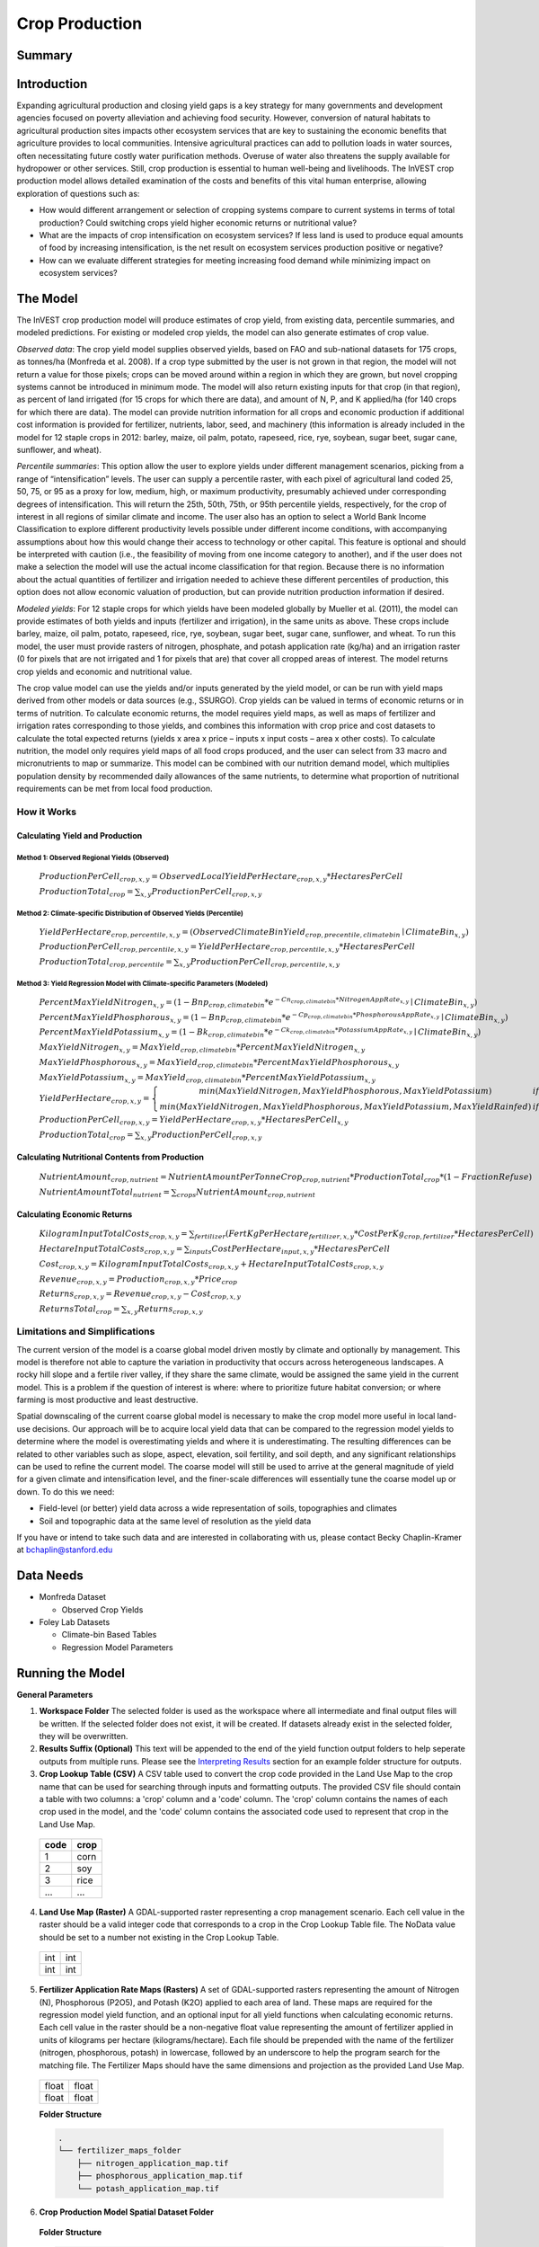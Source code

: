.. _crop_production:

***************
Crop Production
***************

Summary
=======

.. figure:: ./crop_production_images/field.png
   :align: center
   :scale: 60%

Introduction
============

Expanding agricultural production and closing yield gaps is a key strategy for many governments and development agencies focused on poverty alleviation and achieving food security. However, conversion of natural habitats to agricultural production sites impacts other ecosystem services that are key to sustaining the economic benefits that agriculture provides to local communities. Intensive agricultural practices can add to pollution loads in water sources, often necessitating future costly water purification methods. Overuse of water also threatens the supply available for hydropower or other services. Still, crop production is essential to human well-being and livelihoods. The InVEST crop production model allows detailed examination of the costs and benefits of this vital human enterprise, allowing exploration of questions such as:

+ How would different arrangement or selection of cropping systems compare to current systems in terms of total production? Could switching crops yield higher economic returns or nutritional value?

+ What are the impacts of crop intensification on ecosystem services? If less land is used to produce equal amounts of food by increasing intensification, is the net result on ecosystem services production positive or negative?

+ How can we evaluate different strategies for meeting increasing food demand while minimizing impact on ecosystem services?

The Model
=========

The InVEST crop production model will produce estimates of crop yield, from existing data, percentile summaries, and modeled predictions.  For existing or modeled crop yields, the model can also generate estimates of crop value.

*Observed data*: The crop yield model supplies observed yields, based on FAO and sub-national datasets for 175 crops, as tonnes/ha (Monfreda et al. 2008). If a crop type submitted by the user is not grown in that region, the model will not return a value for those pixels; crops can be moved around within a region in which they are grown, but novel cropping systems cannot be introduced in minimum mode. The model will also return existing inputs for that crop (in that region), as percent of land irrigated (for 15 crops for which there are data), and amount of N, P, and K applied/ha (for 140 crops for which there are data). The model can provide nutrition information for all crops and economic production if additional cost information is provided for fertilizer, nutrients, labor, seed, and machinery (this information is already included in the model for 12 staple crops in 2012: barley, maize, oil palm, potato, rapeseed, rice, rye, soybean, sugar beet, sugar cane, sunflower, and wheat).

*Percentile summaries*: This option allow the user to explore yields under different management scenarios, picking from a range of “intensification” levels.  The user can supply a percentile raster, with each pixel of agricultural land coded 25, 50, 75, or 95 as a proxy for low, medium, high, or maximum productivity, presumably achieved under corresponding degrees of intensification. This will return the 25th, 50th, 75th, or 95th percentile yields, respectively, for the crop of interest in all regions of similar climate and income. The user also has an option to select a World Bank Income Classification to explore different productivity levels possible under different income conditions, with accompanying assumptions about how this would change their access to technology or other capital. This feature is optional and should be interpreted with caution (i.e., the feasibility of moving from one income category to another), and if the user does not make a selection the model will use the actual income classification for that region. Because there is no information about the actual quantities of fertilizer and irrigation needed to achieve these different percentiles of production, this option does not allow economic valuation of production, but can provide nutrition production information if desired.

*Modeled yields*: For 12 staple crops for which yields have been modeled globally by Mueller et al. (2011), the model can provide estimates of both yields and inputs (fertilizer and irrigation), in the same units as above. These crops include barley, maize, oil palm, potato, rapeseed, rice, rye, soybean, sugar beet, sugar cane, sunflower, and wheat. To run this model, the user must provide rasters of nitrogen, phosphate, and potash application rate (kg/ha) and an irrigation raster (0 for pixels that are not irrigated and 1 for pixels that are) that cover all cropped areas of interest. The model returns crop yields and economic and nutritional value.

The crop value model can use the yields and/or inputs generated by the yield model, or can be run with yield maps derived from other models or data sources (e.g., SSURGO). Crop yields can be valued in terms of economic returns or in terms of nutrition. To calculate economic returns, the model requires yield maps, as well as maps of fertilizer and irrigation rates corresponding to those yields, and combines this information with crop price and cost datasets to calculate the total expected returns (yields x area x price – inputs x input costs – area x other costs). To calculate nutrition, the model only requires yield maps of all food crops produced, and the user can select from 33 macro and micronutrients to map or summarize. This model can be combined with our nutrition demand model, which multiplies population density by recommended daily allowances of the same nutrients, to determine what proportion of nutritional requirements can be met from local food production.


How it Works
------------

Calculating Yield and Production
^^^^^^^^^^^^^^^^^^^^^^^^^^^^^^^^

Method 1: Observed Regional Yields (Observed)
"""""""""""""""""""""""""""""""""""""""""""""

  :math:`ProductionPerCell_{crop,x,y} = { ObservedLocalYieldPerHectare_{crop,x,y} * HectaresPerCell }`

  :math:`ProductionTotal_{crop} = \sum_{x,y}{ ProductionPerCell_{crop,x,y} }`


Method 2: Climate-specific Distribution of Observed Yields (Percentile)
"""""""""""""""""""""""""""""""""""""""""""""""""""""""""""""""""""""""

  :math:`YieldPerHectare_{crop,percentile,x,y} = \left( ObservedClimateBinYield_{crop, precentile, climatebin} \mid ClimateBin_{x, y} \right)`

  :math:`ProductionPerCell_{crop,percentile,x,y} = YieldPerHectare_{crop,percentile,x,y} * HectaresPerCell`

  :math:`ProductionTotal_{crop,percentile} = \sum_{x,y}{ ProductionPerCell_{crop,percentile,x,y} }`

Method 3: Yield Regression Model with Climate-specific Parameters (Modeled)
"""""""""""""""""""""""""""""""""""""""""""""""""""""""""""""""""""""""""""

  :math:`PercentMaxYieldNitrogen_{x,y} = \left( 1 - Bnp_{crop,climatebin} * e^{-Cn_{crop,climatebin} * NitrogenAppRate_{x,y}} \mid ClimateBin_{x, y} \right)`

  :math:`PercentMaxYieldPhosphorous_{x,y} = \left( 1 - Bnp_{crop,climatebin} * e^{-Cp_{crop,climatebin} * PhosphorousAppRate_{x,y}} \mid ClimateBin_{x, y} \right)`

  :math:`PercentMaxYieldPotassium_{x,y} = \left( 1 - Bk_{crop,climatebin} * e^{-Ck_{crop,climatebin} * PotassiumAppRate_{x,y}} \mid ClimateBin_{x, y} \right)`

  :math:`MaxYieldNitrogen_{x,y} = MaxYield_{crop,climatebin} * PercentMaxYieldNitrogen_{x,y}`

  :math:`MaxYieldPhosphorous_{x,y} = MaxYield_{crop,climatebin} * PercentMaxYieldPhosphorous_{x,y}`

  :math:`MaxYieldPotassium_{x,y} = MaxYield_{crop,climatebin} * PercentMaxYieldPotassium_{x,y}`

  :math:`YieldPerHectare_{crop,x,y} = \left\{ \begin{matrix} min\left( MaxYieldNitrogen, MaxYieldPhosphorous, MaxYieldPotassium \right) & if & irrigated \\ min\left( MaxYieldNitrogen, MaxYieldPhosphorous, MaxYieldPotassium, MaxYieldRainfed  \right) & if & rainfed \end{matrix} \right\}`

  :math:`ProductionPerCell_{crop,x,y} = YieldPerHectare_{crop,x,y} * HectaresPerCell_{x,y}`

  :math:`ProductionTotal_{crop} = \sum_{x,y}{ ProductionPerCell_{crop,x,y} }`

Calculating Nutritional Contents from Production
^^^^^^^^^^^^^^^^^^^^^^^^^^^^^^^^^^^^^^^^^^^^^^^^

  :math:`NutrientAmount_{crop, nutrient} = NutrientAmountPerTonneCrop_{crop, nutrient} * ProductionTotal_{crop} * (1 - FractionRefuse)`

  :math:`NutrientAmountTotal_{nutrient} = \sum_{crops}{ NutrientAmount_{crop, nutrient} }`

Calculating Economic Returns
^^^^^^^^^^^^^^^^^^^^^^^^^^^^

  :math:`KilogramInputTotalCosts_{crop, x, y} = \sum_{fertilizer} \left( { FertKgPerHectare_{fertilizer,x,y} * CostPerKg_{crop, fertilizer} * HectaresPerCell } \right)`

  :math:`HectareInputTotalCosts_{crop, x, y} = { \sum_{inputs}{ CostPerHectare_{input,x,y}} * HectaresPerCell }`

  :math:`Cost_{crop, x, y} = KilogramInputTotalCosts_{crop, x, y} + HectareInputTotalCosts_{crop, x, y}`

  :math:`Revenue_{crop, x, y} = Production_{crop, x, y} * Price_{crop}`

  :math:`Returns_{crop, x, y} = Revenue_{crop, x, y} - Cost_{crop, x, y}`

  :math:`ReturnsTotal_{crop} = \sum_{x, y} Returns_{crop, x, y}`


Limitations and Simplifications
-------------------------------

The current version of the model is a coarse global model driven mostly by climate and optionally by management. This model is therefore not able to capture the variation in productivity that occurs across heterogeneous landscapes. A rocky hill slope and a fertile river valley, if they share the same climate, would be assigned the same yield in the current model. This is a problem if the question of interest is where: where to prioritize future habitat conversion; or where farming is most productive and least destructive.

Spatial downscaling of the current coarse global model is necessary to make the crop model more useful in local land-use decisions. Our approach will be to acquire local yield data that can be compared to the regression model yields to determine where the model is overestimating yields and where it is underestimating. The resulting differences can be related to other variables such as slope, aspect, elevation, soil fertility, and soil depth, and any significant relationships can be used to refine the current model. The coarse model will still be used to arrive at the general magnitude of yield for a given climate and intensification level, and the finer-scale differences will essentially tune the coarse model up or down. To do this we need:

+	Field-level (or better) yield data across a wide representation of soils, topographies and climates

+	Soil and topographic data at the same level of resolution as the yield data

If you have or intend to take such data and are interested in collaborating with us, please contact Becky Chaplin-Kramer at bchaplin@stanford.edu



Data Needs
==========

+ Monfreda Dataset

  + Observed Crop Yields

+ Foley Lab Datasets

  + Climate-bin Based Tables

  + Regression Model Parameters


Running the Model
=================

**General Parameters**

1. **Workspace Folder**  The selected folder is used as the workspace where all intermediate and final output files will be written.  If the selected folder does not exist, it will be created.  If datasets already exist in the selected folder, they will be overwritten.

2. **Results Suffix (Optional)**  This text will be appended to the end of the yield function output folders to help seperate outputs from multiple runs.  Please see the `Interpreting Results`_ section for an example folder structure for outputs.

3. **Crop Lookup Table (CSV)**  A CSV table used to convert the crop code provided in the Land Use Map to the crop name that can be used for searching through inputs and formatting outputs.  The provided CSV file should contain a table with two columns: a 'crop' column and a 'code' column.  The 'crop' column contains the names of each crop used in the model, and the 'code' column contains the associated code used to represent that crop in the Land Use Map.

  ====  =====
  code  crop
  ====  =====
  1     corn
  2     soy
  3     rice
  ...   ...
  ====  =====

4. **Land Use Map (Raster)**  A GDAL-supported raster representing a crop management scenario. Each cell value in the raster should be a valid integer code that corresponds to a crop in the Crop Lookup Table file.  The NoData value should be set to a number not existing in the Crop Lookup Table.

  +---+---+
  |int|int|
  +---+---+
  |int|int|
  +---+---+

5. **Fertilizer Application Rate Maps (Rasters)**  A set of GDAL-supported rasters representing the amount of Nitrogen (N), Phosphorous (P2O5), and Potash (K2O) applied to each area of land. These maps are required for the regression model yield function, and an optional input for all yield functions when calculating economic returns. Each cell value in the raster should be a non-negative float value representing the amount of fertilizer applied in units of kilograms per hectare (kilograms/hectare). Each file should be prepended with the name of the fertilizer (nitrogen, phosphorous, potash) in lowercase, followed by an underscore to help the program search for the matching file.  The Fertilizer Maps should have the same dimensions and projection as the provided Land Use Map.

  +-----+-----+
  |float|float|
  +-----+-----+
  |float|float|
  +-----+-----+

  **Folder Structure**

  .. code::

    .
    └── fertilizer_maps_folder
        ├── nitrogen_application_map.tif
        ├── phosphorous_application_map.tif
        └── potash_application_map.tif

6. **Crop Production Model Spatial Dataset Folder**

  **Folder Structure**

  .. code::

    .
    └── spatial_dataset_folder
        ├── climate_bin_maps
        │   └── [crop]_climate_bin_map (*.tif)
        ├── climate_percentile_yield
        │   └── [crop]_percentile_yield_table.csv
        ├── climate_regression_yield
        │   └── [crop]_regression_yield_table.csv
        └── observed_yield
            └── [crop]_yield_map (*.tif)

  **Embedded Data for Functions Based on Climate (Percentile and Regression Functions)**

    **Crop Climate-Bin Maps (Rasters)**  A set of GDAL-supported rasters representing the climate-bin that a given area of land is located within for each particular crop.  Each raster contains a set of values between 0 and 100.  Zero-values represent areas that do not exist within a climate-bin, such as an ocean.  Values 1 through 100 correspond to a particular climate-bin.  The climate-bin maps reside in the 'climate_bin_maps' folder of the provided spatial dataset.

      +---+---+
      |int|int|
      +---+---+
      |int|int|
      +---+---+

  **Embedded Data for Observed Regional Yields**

    **Observed Crop Yield Maps (Rasters)**  A set of GDAL-supported rasters representing the observed regional crop yield.  Each cell value in the raster should be a non-negative float value representing the amount of crop produced in units of tonnes per hectare (tonnes/hectare).  The observed yield maps reside in the 'observed_yield' folder of the provided spatial dataset.

      +-----+-----+
      |float|float|
      +-----+-----+
      |float|float|
      +-----+-----+

  **Embedded Data for Climate-specific Distribution of Observed Yields**

    **Percentile Yield Table (CSV)**  The provided CSV tables should contain information about the average crop yield occuring within each climate-bin across several income levels for each crop in units of tonnes per hectare (tonnes/hectare).  The table must have a 'climate_bin' column containing values 0 through 100.  The table must have at least one additional column representing a percentile yield within the given climate-bin for a particular crop - an example set of columns could be: 'yield_25th', 'yield_50th', 'yield_75th', 'yield_95th'.  So, this example table would have the following columns: 'crop', 'climate_bin', 'yield_25th', 'yield_50th', 'yield_75th', 'yield_95th'. Each file should be prepended with the name of the crop in lowercase, followed by an underscore to help the program parse the file.   The tables reside in the 'climate_percentile_yield' folder of the provided spatial dataset.

      ===========  ==========  ==========  ==========  ==========  ===
      climate_bin  yield_25th  yield_50th  yield_75th  yield_95th  ...
      ===========  ==========  ==========  ==========  ==========  ===
      0            0           0           0           0           ...
      1            <float>     <float>     <float>     <float>     ...
      2            <float>     <float>     <float>     <float>     ...
      3            <float>     <float>     <float>     <float>     ...
      ...          ...         ...         ...         ...         ...
      ===========  ==========  ==========  ==========  ==========  ===

      e.g. 'corn_percentile_yield_table.csv'

  **Embedded Data for Yield Regression Model with Climate-specific Parameters**

    **Regression Model Yield Table (CSV)**  The provided CSV tables should contain information useful for calculating the yield of a crop located in a particular climate-bin based on the limiting factor.  The table must have the following columns: 'climate_bin', 'yield_ceiling', 'yield_ceiling_rf', 'b_nut', 'b_K2O', 'c_N', 'c_P2O5', and 'c_K2O'. Each file should be prepended with the name of the crop in lowercase, followed by an underscore to help the program search for the matching file. Currently, the regression model yield function is useful to a small subset of the crops provided in the dataset.  The tables reside in the 'climate_regression_yield' folder of the provided spatial dataset.

      ===========  =============  ================  =======  =======  =======  =======  =======
      climate_bin  yield_ceiling  yield_ceiling_rf  b_nut    b_K2O    c_N      c_P2O5   c_K2O
      ===========  =============  ================  =======  =======  =======  =======  =======
      0            0              0                 0        0        0        0        0
      1            <float>        <float>           <float>  <float>  <float>  <float>  <float>
      2            <float>        <float>           <float>  <float>  <float>  <float>  <float>
      3            <float>        <float>           <float>  <float>  <float>  <float>  <float>
      ...          ...            ...               ...      ...      ...      ...      ...
      ===========  =============  ================  =======  =======  =======  =======  =======

      e.g. 'corn_regression_yield_table.csv'

7. **Create Crop Production Maps**  A checkbox that indicates whether or not a set of GDAL-supported rasters spatially representing production for each crop over the provided area of interest should be generated as an output.  See the `Interpreting Results`_ section for details.

**Parameters for Yield Regression Model with Climate-specific Parameters**

8. **Irrigation Map (Raster)**  A GDAL-supported raster representing whether irrigation occurs or not. A zero value indicates that no irrigation occurs.  A one value indicates that irrigation occurs.  The Irrigation Map should have the same dimensions and projection as the provided Land Use Map.

  +---+---+
  |int|int|
  +---+---+
  |int|int|
  +---+---+

.. note::

  The regression yield function also requires the 'Fertilizer Application Rate Maps' as an input.

**Parameters for Calculating Nutritional Contents from Production**

9. **Nutrient Contents Table (CSV)**  A CSV table containing information about the nutrient contents of each crop.  The values provided are assumed to be given in relation to one tonne of harvest crop biomass.  The 'crop' and 'fraction_refuse' columns must be provided in the table.  The 'fraction_refuse' column is expected to contain a value between 0 and 1 representing the fraction of the harvested crop that is considered refuse and does not contain nutritional value.

  ====  ===============  ========  ========  ========  ========  ========  ===
  crop  fraction_refuse  protein   lipid     energy    ca        ph        ...
  ====  ===============  ========  ========  ========  ========  ========  ===
  corn  <float>          <float>   <float>   <float>   <float>   <float>   ...
  soy   <float>          <float>   <float>   <float>   <float>   <float>   ...
  ...   ...              ...       ...       ...       ...       ...       ...
  ====  ===============  ========  ========  ========  ========  ========  ===

**Parameters for Calculating Economic Returns**

10. **Economics Table (CSV)**  A CSV table containing information related to market price of a given crop and the costs involved with producing that crop.

  ====  ===============  ====================  =======================  ==================  =================  ===================  ================  ======================
  crop  price_per_tonne  cost_nitrogen_per_kg  cost_phosphorous_per_kg  cost_potash_per_kg  cost_labor_per_ha  cost_machine_per_ha  cost_seed_per_ha  cost_irrigation_per_ha
  ====  ===============  ====================  =======================  ==================  =================  ===================  ================  ======================
  corn  <float>          <float>               <float>                  <float>             <float>            <float>              <float>           <float>
  soy   <float>          <float>               <float>                  <float>             <float>            <float>              <float>           <float>
  ...   ...              ...                   ...                      ...                 ...                ...                  ...               ...
  ====  ===============  ====================  =======================  ==================  =================  ===================  ================  ======================


Interpreting Results
====================

**Outputs Folder Structure**

A unique set of outputs shall be created for each yield function that is run such that the folder structure may look as follows:

.. code::

  .
  └── outputs
      ├── climate_percentile_yield_[results suffix]
      │   ├── results_table (.csv)
      │   ├── crop_production_maps
      │   │   └── [crop]_production_map (*.tif)
      │   └── economic_returns_map (.tif)
      ├── climate_regression_yield_[results suffix]
      │   ├── results_table (.csv)
      │   ├── crop_production_maps
      │   │   └── [crop]_production_map (*.tif)
      │   └── economic_returns_map (.tif)
      └── observed_yield_[results suffix]
          ├── results_table (.csv)
          ├── crop_production_maps
          │   └── [crop]_production_map (*.tif)
          └── economic_returns_map (.tif)

**Outputs**

1. **Results Table (CSV)**

  ====  ==========  ============  =========  =========  =======  ============  ============  ======
  crop  production  (percentile)  (return)   (revenue)  (cost)   (nutrient_a)  (nutrient_b)  (etc.)
  ====  ==========  ============  =========  =========  =======  ============  ============  ======
  corn  <float>     yield_25th    <float>    <float>    <float>  <float>       <float>       ...
  soy   <float>     yield_25th    <float>    <float>    <float>  <float>       <float>       ...
  ...   ...         ...           ...        ...        ...      ...           ...           ...
  ====  ==========  ============  =========  =========  =======  ============  ============  ======

2. **Crop Production Maps (Rasters) (Optional)** A set of GDAL-supported rasters spatially representing production for each crop.  Each cell value in the raster shall be a non-negative float value representing the total production over the cell's area under the given scenario in units of tonnes.  These rasters are created when 'Create Crop Production Maps' is checked in the User Interface or 'create_crop_production_maps' is set to True in the model's Python API.

  +-----+-----+
  |float|float|
  +-----+-----+
  |float|float|
  +-----+-----+

3. **Economic Returns Map (Raster) (Optional)**  A GDAL-supported raster representing the economic returns generated by the crops.  Each cell value in the raster shall be a float value representing the return (revenue minus cost) generated under the given scenario in units of the currency from the user-provided Economics Table. If insufficient data is provided within a given cell, the cell will contain a NoData value.

  +-----+-----+
  |float|float|
  +-----+-----+
  |float|float|
  +-----+-----+


References
==========
Monfreda et al. 2008
Mueller et al. 2012



Appendix I - Metadata
=====================

Crops
-----

Fertilizer
----------

Band 1: Kg/ha

Band 2: Precison

* any previous number + .25 = any one of the previous data types but scaling of application rates was maxed out at a doubling when trying to match the FAO consumption


Appendix II - Statistics
========================

Climate Bin Fertilizer
----------------------


Climate Bin Correlation Coefficient
-----------------------------------
